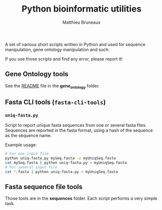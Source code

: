 #+TITLE: Python bioinformatic utilities
#+AUTHOR: Matthieu Bruneaux
#+STARTUP: content
#+OPTIONS: toc:3

A set of various short scripts written in Python and used for sequence
manipulation, gene ontology manipulation and such.

If you use those scripts and find any error, please report it!

** Gene Ontology tools

See the [[https://github.com/matthieu-bruneaux/python-bioinformatic-utils/tree/master/gene_ontology][README]] file in the *gene_ontology* folder.

** Fasta CLI tools (=fasta-cli-tools=)

*** =uniq-fasta.py=

Script to report unique fasta sequences from one or several fasta
files. Sequences are reported in the fasta format, using a hash of the sequence
as the sequence name.

Example usage:
#+BEGIN_SRC bash
# For one input file
python uniq-fasta.py mySeq.fasta -o myUniqSeq.fasta
cat mySeq.fasta | python uniq-fasta.py > myUniqSeq.fasta
# For several input file
cat *.fasta | python uniq-fasta.py > myUniqSeq.fasta
#+END_SRC

** Fasta sequence file tools

Those tools are in the *sequences* folder. Each script performs a very simple
task.
